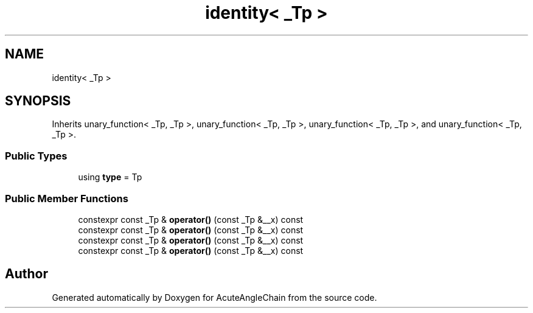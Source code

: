 .TH "identity< _Tp >" 3 "Sun Jun 3 2018" "AcuteAngleChain" \" -*- nroff -*-
.ad l
.nh
.SH NAME
identity< _Tp >
.SH SYNOPSIS
.br
.PP
.PP
Inherits unary_function< _Tp, _Tp >, unary_function< _Tp, _Tp >, unary_function< _Tp, _Tp >, and unary_function< _Tp, _Tp >\&.
.SS "Public Types"

.in +1c
.ti -1c
.RI "using \fBtype\fP = Tp"
.br
.in -1c
.SS "Public Member Functions"

.in +1c
.ti -1c
.RI "constexpr const _Tp & \fBoperator()\fP (const _Tp &__x) const"
.br
.ti -1c
.RI "constexpr const _Tp & \fBoperator()\fP (const _Tp &__x) const"
.br
.ti -1c
.RI "constexpr const _Tp & \fBoperator()\fP (const _Tp &__x) const"
.br
.ti -1c
.RI "constexpr const _Tp & \fBoperator()\fP (const _Tp &__x) const"
.br
.in -1c

.SH "Author"
.PP 
Generated automatically by Doxygen for AcuteAngleChain from the source code\&.
